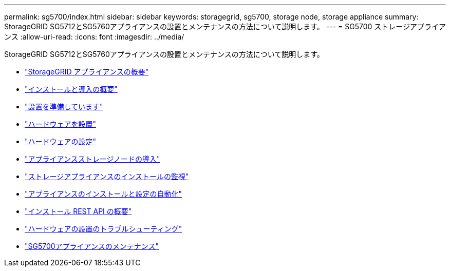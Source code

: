 ---
permalink: sg5700/index.html 
sidebar: sidebar 
keywords: storagegrid, sg5700, storage node, storage appliance 
summary: StorageGRID SG5712とSG5760アプライアンスの設置とメンテナンスの方法について説明します。 
---
= SG5700 ストレージアプライアンス
:allow-uri-read: 
:icons: font
:imagesdir: ../media/


[role="lead"]
StorageGRID SG5712とSG5760アプライアンスの設置とメンテナンスの方法について説明します。

* link:storagegrid-appliance-overview.html["StorageGRID アプライアンスの概要"]
* link:installation-and-deployment-overview.html["インストールと導入の概要"]
* link:preparing-for-installation.html["設置を準備しています"]
* link:installing-hardware.html["ハードウェアを設置"]
* link:configuring-hardware-sg5712-60.html["ハードウェアの設定"]
* link:deploying-appliance-storage-node.html["アプライアンスストレージノードの導入"]
* link:monitoring-storage-appliance-installation.html["ストレージアプライアンスのインストールの監視"]
* link:automating-appliance-installation-and-configuration.html["アプライアンスのインストールと設定の自動化"]
* link:overview-of-installation-rest-apis.html["インストール REST API の概要"]
* link:troubleshooting-hardware-installation.html["ハードウェアの設置のトラブルシューティング"]
* link:maintaining-sg5700-appliance.html["SG5700アプライアンスのメンテナンス"]

